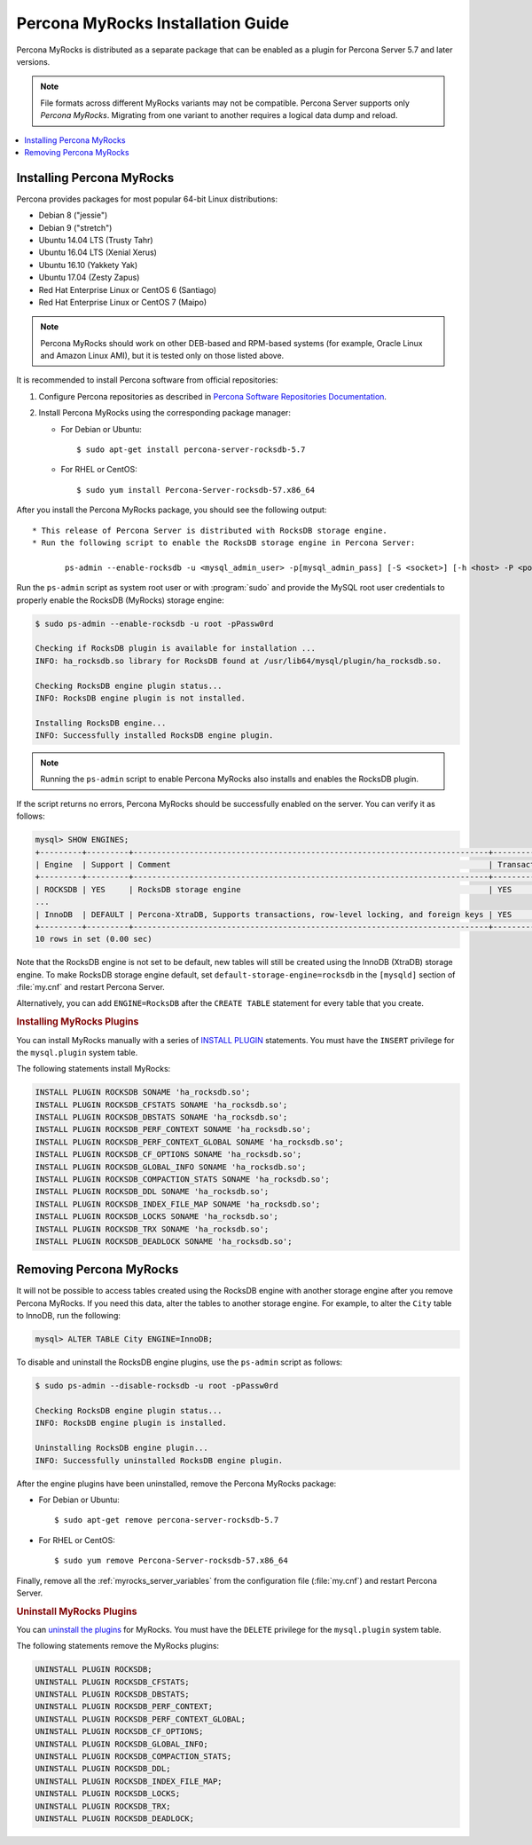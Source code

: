 .. _myrocks_install:

==================================
Percona MyRocks Installation Guide
==================================


Percona MyRocks is distributed as a separate package
that can be enabled as a plugin for Percona Server 5.7 and later versions.

.. note:: File formats across different MyRocks variants may not be compatible.
   Percona Server supports only *Percona MyRocks*.
   Migrating from one variant to another
   requires a logical data dump and reload.

.. contents::
   :local:

Installing Percona MyRocks
==========================

Percona provides packages for most popular 64-bit Linux distributions:

* Debian 8 ("jessie")
* Debian 9 ("stretch")
* Ubuntu 14.04 LTS (Trusty Tahr)
* Ubuntu 16.04 LTS (Xenial Xerus)
* Ubuntu 16.10 (Yakkety Yak)
* Ubuntu 17.04 (Zesty Zapus)
* Red Hat Enterprise Linux or CentOS 6 (Santiago)
* Red Hat Enterprise Linux or CentOS 7 (Maipo)

.. note:: Percona MyRocks should work on other DEB-based and RPM-based systems
   (for example, Oracle Linux and Amazon Linux AMI),
   but it is tested only on those listed above.

It is recommended to install Percona software from official repositories:

1. Configure Percona repositories as described in
   `Percona Software Repositories Documentation
   <https://www.percona.com/doc/percona-repo-config/index.html>`_.

#. Install Percona MyRocks using the corresponding package manager:

   * For Debian or Ubuntu::

      $ sudo apt-get install percona-server-rocksdb-5.7

   * For RHEL or CentOS::

      $ sudo yum install Percona-Server-rocksdb-57.x86_64

After you install the Percona MyRocks package,
you should see the following output::

 * This release of Percona Server is distributed with RocksDB storage engine.
 * Run the following script to enable the RocksDB storage engine in Percona Server:

        ps-admin --enable-rocksdb -u <mysql_admin_user> -p[mysql_admin_pass] [-S <socket>] [-h <host> -P <port>]

Run the ``ps-admin`` script as system root user or with :program:`sudo`
and provide the MySQL root user credentials
to properly enable the RocksDB (MyRocks) storage engine:

.. code-block:: bash

   $ sudo ps-admin --enable-rocksdb -u root -pPassw0rd

   Checking if RocksDB plugin is available for installation ...
   INFO: ha_rocksdb.so library for RocksDB found at /usr/lib64/mysql/plugin/ha_rocksdb.so.

   Checking RocksDB engine plugin status...
   INFO: RocksDB engine plugin is not installed.

   Installing RocksDB engine...
   INFO: Successfully installed RocksDB engine plugin.

.. note:: 
        
    Running the ``ps-admin`` script to enable Percona MyRocks also
    installs and enables the RocksDB plugin.

If the script returns no errors,
Percona MyRocks should be successfully enabled on the server.
You can verify it as follows:

.. code-block:: mysql

   mysql> SHOW ENGINES;
   +---------+---------+----------------------------------------------------------------------------+--------------+------+------------+
   | Engine  | Support | Comment                                                                    | Transactions | XA   | Savepoints |
   +---------+---------+----------------------------------------------------------------------------+--------------+------+------------+
   | ROCKSDB | YES     | RocksDB storage engine                                                     | YES          | YES  | YES        |
   ...
   | InnoDB  | DEFAULT | Percona-XtraDB, Supports transactions, row-level locking, and foreign keys | YES          | YES  | YES        |
   +---------+---------+----------------------------------------------------------------------------+--------------+------+------------+
   10 rows in set (0.00 sec)

Note that the RocksDB engine is not set to be default,
new tables will still be created using the InnoDB (XtraDB) storage engine.
To make RocksDB storage engine default,
set ``default-storage-engine=rocksdb`` in the ``[mysqld]`` section
of :file:`my.cnf` and restart Percona Server.

Alternatively, you can add ``ENGINE=RocksDB``
after the ``CREATE TABLE`` statement
for every table that you create.

.. rubric:: Installing MyRocks Plugins

You can install MyRocks manually with a series of `INSTALL PLUGIN <https://dev.mysql.com/doc/refman/5.7/en/install-plugin.html>`_ statements. You must have the ``INSERT`` privilege for the ``mysql.plugin`` system table.

The following statements install MyRocks:

.. code-block:: mysql

    INSTALL PLUGIN ROCKSDB SONAME 'ha_rocksdb.so';
    INSTALL PLUGIN ROCKSDB_CFSTATS SONAME 'ha_rocksdb.so';
    INSTALL PLUGIN ROCKSDB_DBSTATS SONAME 'ha_rocksdb.so';
    INSTALL PLUGIN ROCKSDB_PERF_CONTEXT SONAME 'ha_rocksdb.so';
    INSTALL PLUGIN ROCKSDB_PERF_CONTEXT_GLOBAL SONAME 'ha_rocksdb.so';
    INSTALL PLUGIN ROCKSDB_CF_OPTIONS SONAME 'ha_rocksdb.so';
    INSTALL PLUGIN ROCKSDB_GLOBAL_INFO SONAME 'ha_rocksdb.so';
    INSTALL PLUGIN ROCKSDB_COMPACTION_STATS SONAME 'ha_rocksdb.so';
    INSTALL PLUGIN ROCKSDB_DDL SONAME 'ha_rocksdb.so';
    INSTALL PLUGIN ROCKSDB_INDEX_FILE_MAP SONAME 'ha_rocksdb.so';
    INSTALL PLUGIN ROCKSDB_LOCKS SONAME 'ha_rocksdb.so';
    INSTALL PLUGIN ROCKSDB_TRX SONAME 'ha_rocksdb.so';
    INSTALL PLUGIN ROCKSDB_DEADLOCK SONAME 'ha_rocksdb.so';

Removing Percona MyRocks
========================

It will not be possible to access tables created using the RocksDB engine
with another storage engine after you remove Percona MyRocks.
If you need this data, alter the tables to another storage engine.
For example, to alter the ``City`` table to InnoDB, run the following:

.. code-block:: mysql

   mysql> ALTER TABLE City ENGINE=InnoDB;

To disable and uninstall the RocksDB engine plugins,
use the ``ps-admin`` script as follows:

.. code-block:: bash

   $ sudo ps-admin --disable-rocksdb -u root -pPassw0rd

   Checking RocksDB engine plugin status...
   INFO: RocksDB engine plugin is installed.

   Uninstalling RocksDB engine plugin...
   INFO: Successfully uninstalled RocksDB engine plugin.

After the engine plugins have been uninstalled,
remove the Percona MyRocks package:

* For Debian or Ubuntu::

  $ sudo apt-get remove percona-server-rocksdb-5.7

* For RHEL or CentOS::

  $ sudo yum remove Percona-Server-rocksdb-57.x86_64

Finally, remove all the :ref:`myrocks_server_variables`
from the configuration file (:file:`my.cnf`)
and restart Percona Server.

.. rubric:: Uninstall MyRocks Plugins

You can `uninstall the plugins <https://dev.mysql.com/doc/refman/5.7/en/uninstall-plugin.html>`_ for MyRocks. You must have the ``DELETE`` privilege for the ``mysql.plugin`` system table.

The following statements remove the MyRocks plugins:

.. code-block:: mysql

    UNINSTALL PLUGIN ROCKSDB;
    UNINSTALL PLUGIN ROCKSDB_CFSTATS;
    UNINSTALL PLUGIN ROCKSDB_DBSTATS;
    UNINSTALL PLUGIN ROCKSDB_PERF_CONTEXT;
    UNINSTALL PLUGIN ROCKSDB_PERF_CONTEXT_GLOBAL;
    UNINSTALL PLUGIN ROCKSDB_CF_OPTIONS;
    UNINSTALL PLUGIN ROCKSDB_GLOBAL_INFO;
    UNINSTALL PLUGIN ROCKSDB_COMPACTION_STATS;
    UNINSTALL PLUGIN ROCKSDB_DDL;
    UNINSTALL PLUGIN ROCKSDB_INDEX_FILE_MAP;
    UNINSTALL PLUGIN ROCKSDB_LOCKS;
    UNINSTALL PLUGIN ROCKSDB_TRX;
    UNINSTALL PLUGIN ROCKSDB_DEADLOCK;
    

